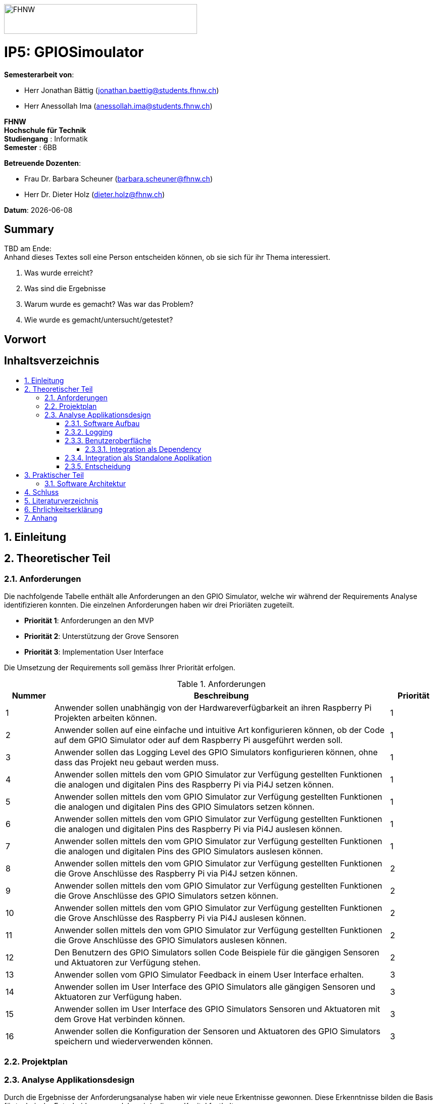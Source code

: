 :toc: macro
:toc-title:
:toclevels: 5
:sectnums:
:sectnumlevels: 5
:imagesdir: ./assets/images
:iconsdir: ./icons
:stylesdir: ./styles
:homepage: https://github.com/FHNW-IP5-IP6/GPIOSimulator

image::FHNW.png[FHNW,382,59]
[discrete]
= IP5: GPIOSimoulator

*Semesterarbeit von*:

* Herr Jonathan Bättig (jonathan.baettig@students.fhnw.ch) 
* Herr Anessollah Ima (anessollah.ima@students.fhnw.ch)

*FHNW* +
*Hochschule für Technik* +
*Studiengang* : Informatik +
*Semester* : 6BB

*Betreuende Dozenten*:

* Frau Dr. Barbara Scheuner (barbara.scheuner@fhnw.ch) 
* Herr Dr. Dieter Holz (dieter.holz@fhnw.ch) 

*Datum*: {docdate}


<<<
[discrete]
== Summary 
TBD am Ende: + 
Anhand dieses Textes soll eine Person entscheiden können, ob sie sich für ihr Thema interessiert.

. Was wurde erreicht?
. Was sind die Ergebnisse
. Warum wurde es gemacht? Was war das Problem? 
. Wie wurde es gemacht/untersucht/getestet?

<<<
[discrete]
== Vorwort

<<<
[discrete]
== Inhaltsverzeichnis
toc::[]

<<<
== Einleitung

<<<
== Theoretischer Teil

=== Anforderungen
Die nachfolgende Tabelle enthält alle Anforderungen an den GPIO Simulator, welche wir während der Requirements Analyse identifizieren konnten. Die einzelnen Anforderungen haben wir drei Prioriäten zugeteilt.

* *Priorität 1*: Anforderungen an den MVP
* *Priorität 2*: Unterstützung der Grove Sensoren
* *Priorität 3*: Implementation User Interface

Die Umsetzung der Requirements soll gemäss Ihrer Priorität erfolgen.

.Anforderungen
[cols="1,7,1"]
|===
|Nummer |Beschreibung  |Priorität

|{counter:reqNumber} 
|Anwender sollen unabhängig von der Hardwareverfügbarkeit an ihren Raspberry Pi Projekten arbeiten können.
|1

|{counter:reqNumber}
|Anwender sollen auf eine einfache und intuitive Art konfigurieren können, ob der Code auf dem GPIO Simulator oder auf dem Raspberry Pi ausgeführt werden soll.
|1

|{counter:reqNumber}
|Anwender sollen das Logging Level des GPIO Simulators konfigurieren können, ohne dass das Projekt neu gebaut werden muss.
|1

|{counter:reqNumber}
|Anwender sollen mittels den vom GPIO Simulator zur Verfügung gestellten Funktionen die analogen und digitalen Pins des Raspberry Pi via Pi4J setzen können.
|1

|{counter:reqNumber} 
|Anwender sollen mittels den vom GPIO Simulator zur Verfügung gestellten Funktionen die analogen und digitalen Pins des GPIO Simulators setzen können.
|1

|{counter:reqNumber}
|Anwender sollen mittels den vom GPIO Simulator zur Verfügung gestellten Funktionen die analogen und digitalen Pins des Raspberry Pi via Pi4J auslesen können.
|1

|{counter:reqNumber}
|Anwender sollen mittels den vom GPIO Simulator zur Verfügung gestellten Funktionen die analogen und digitalen Pins des GPIO Simulators auslesen können.
|1

|{counter:reqNumber}
|Anwender sollen mittels den vom GPIO Simulator zur Verfügung gestellten Funktionen die Grove Anschlüsse des Raspberry Pi via Pi4J setzen können.
|2

|{counter:reqNumber}
|Anwender sollen mittels den vom GPIO Simulator zur Verfügung gestellten Funktionen die Grove Anschlüsse des GPIO Simulators setzen können.
|2

|{counter:reqNumber}
|Anwender sollen mittels den vom GPIO Simulator zur Verfügung gestellten Funktionen die Grove Anschlüsse des Raspberry Pi via Pi4J auslesen können.
|2

|{counter:reqNumber}
|Anwender sollen mittels den vom GPIO Simulator zur Verfügung gestellten Funktionen die Grove Anschlüsse des GPIO Simulators auslesen können.
|2

|{counter:reqNumber}
|Den Benutzern des GPIO Simulators sollen Code Beispiele für die gängigen Sensoren und Aktuatoren zur Verfügung stehen.
|2

|{counter:reqNumber}
|Anwender sollen vom GPIO Simulator Feedback in einem User Interface erhalten.
|3

|{counter:reqNumber} 
|Anwender sollen im User Interface des GPIO Simulators alle gängigen Sensoren und Aktuatoren zur Verfügung haben.
|3

|{counter:reqNumber}
|Anwender sollen im User Interface des GPIO Simulators Sensoren und Aktuatoren mit dem Grove Hat verbinden können.
|3

|{counter:reqNumber} 
|Anwender sollen die Konfiguration der Sensoren und Aktuatoren des GPIO Simulators speichern und wiederverwenden können.
|3

|===

<<<
=== Projektplan

<<<
=== Analyse Applikationsdesign
Durch die Ergebnisse der Anforderungsanalyse haben wir viele neue Erkentnisse gewonnen. Diese Erkenntnisse bilden die Basis für technische Entscheidungen, welche wir in diesem Kapitel festhalten.

==== Software Aufbau


==== Logging
Die Log Funktionalität ist für unser Produkt essenziell. Die Umsetzung des Loggins ist Bestandteil des Minimum Viable Product. Ziel ist es, dass alle Interaktionen mit den GPIO Pins und Grove Adaptoren in einem geeigneten Format geloggt werden. Für Java stehen bereits diverse Logging Frameworks zur verfügung. Ein weit verbreiteter und beliebter Vertreter ist Log4j 2 von Apache. Es beitet die Funktionalität, Logs in eine Rolling File zu schreiben. Diese Funktionalität eignet sich hervorragen für unsere Zwecke, weshalb wir uns für die Verwendung dieses Frameworks entschieden haben.

==== Benutzeroberfläche
Ein wichtiger Entscheid, welcher in diesem Projekt getroffen werden muss, ist die Integrationsart der Benutzeroberfläche des Simulators. Unsere Analyse hat gezeigt, dass es zwei verschidene möglichkeiten gibt, wie das User Interface des Simulators integriert werden kann. Einerseits können wir den Simulator als Standalone Applikation zur Verfügung stellen, andererseits könnte der Simulator auch direkt als Dependance in das Projekt der Anwender inkludiert werden. Beide Vorgehensweisen sind im Kern gleich, haben aber ihre jeweiligen Vor- und Nachteile.

===== Integration als Dependency
Bei diesem Integrationstyp wird der komplette Simulator zu einem festen Bestandteil des Raspberry Pi Projektes des Anwenders. Das Projekt umfasst nebst dem vom Anwender selbst geschriebenen Code, welcher schlussendlich auf dem Raspberry Pi ausgeführt werden soll, zusätzlich das gesamte User Interface des Simulators. Dies führt dazu, dass das Projekt des Anwenders um einiges grösser wird. Allerdings würde uns die direkte Integration unsere Arbeit erleichtern. Die Kommunikation zwischen User Code und UI könnte über die uns bereits aus dem Unterricht bekannten UI Bindings von JavaFX implementiert werden. Des Weiteren gibt uns die Integration des Simulators in das Projekt des Anwenders mehr Freiheit bezüglich der Konfiguration des Simulators. Einerseits könnte das User Interface gleich aus dem Code des Anwwenders generiert werden, andererseits kann die Konfiguration der GPIO Schnittstellen auch im Simulator selbst erfolgen.

[.underline]#*Konfiguration via Code*#

Unter Verwendung dieser Konfigurationsart entscheidet der Code des Benutzers, welche Sensoren und Aktuatoren an welche virtuellen Anschlüsse des Simulators angeschlossen werden. Sobald der Benutzer den Code unter Verwendung des GPIO Simulators startet, generiert der Simulator das UI gemäss den im Code verwendeten Pins, Sensoren und Aktuatoren. Ein wesentlicher Vorteil dieses Konfigurationstyps ist sicher die Einfachheit der Anwendung. Der Benutzer muss sich lediglich um seinen Code kümmern. Genau so wie die Sensoren im Code verwendet werden, werden diese auch im Simulator angezeigt. Es ist somit ausgeschlossen, dass Pins verwendet werden, welche nicht mit Sensoren oder Aktuatoren verbunden sind. Dies kann aber auch ein Nachteil sein, da diese Konfigurationsart nicht wirklich der Realität entspricht, welche man in einem IoT Projekt antrifft. Dort ist der Anwender für die Verkabelung der Sensoren und Aktuatoren mit dem Raspberry Pi verantwortlich, nicht der von im verfasste Code. Es kann durchaus passieren, dass beispielsweise die falschen Pins verbunden werden. Dieser Aspekt würde unter Verwendung der aus dem Code generierten Konfiguration verloren gehen.

.Dependency Integration mit Konfiguration im Code 
image::Dependency_Integration_Code.png[Design Dependecy]

[.underline]#*Konfiguraiton via Simulator*#

Bei diesem Konfigurationstyp wird die Konfiguration direkt im Simulator vorgenommen. Nachdem ein Anwender seinen Code Ausführt, öffnet sich das UI des GPIO Simulators. Der Benutzer kann nun via Drag and Drop Sensoren und Aktuatoren im dafür vorgesehenen Bereich platzieren und diese mit den GPIO oder Grove Pins des virtuellen GroveHat verbinden. Nachdem der Benutzer die Konfiguration abgeschlossen hat, kann er dies über einen Button bestätigen und die Simulation startet. Der Vorteil dieses Konfigurationstyps liegt ganz klar in der Realitätsnähe, welche über die Konfiguration via Code fehlt. Der Benutzer hat die Möglichkeit, Sensoren und Aktuatoren falsch anzuschliessen und muss dem Problem selbst nachgehen. Dies erhöht den Lerneffekt und trägt zum Verständnis bei. Nachteil ist allerdings, dass die Konfiguration erst nach dem Starten des Codes gemacht werden kann.

.Dependency Integration mit Konfiguration im Simulator
image::Dependency_Integration_Simulator.png[Design Dependecy]

==== Integration als Standalone Applikation
Bei diesem Integrationstyp wird der Simulator zu einer separaten Applikation, die auf einem eigenen Prozess läuft. Der Code des Anwenders läuft komplett unabhängig vom Simulator selbst. Die Unabhängigkeit der Projekte macht die Kommunikation der beiden Programme komplizierter, da ein neuer indirekter Weg für die Datenübertragung gefunden werden muss. Eine Standalone Applikation hat aber den Vorteil, dass die Konfiguration des Simulators nicht erst zur Laufzeit stattfinden müsste. Man könnte den Simulator also starten und konfigurieren, ohne den Code bereits geschriben zu haben. Er kann dann die Simulation starten und gegen den Simulator programmieren. Immer wenn der Anwender seinen Code ausführt, kann er direkt im Simulator sehen, ob der Code die gewünschte Wirkung hat. Dieser Integrationstyp Simuliert die Realität sicher am besten, da der Raspberry Pi auch eine separate Instanz ist.

.Standalone Integration 
image::Standalone_Integration.png[Design Standalone]

==== Entscheidung
TODO: Entscheidung dokumentieren, sobald gefallen.

<<<

== Praktischer Teil

=== Software Architektur

<<<
== Schluss

<<<
== Literaturverzeichnis

<<<
== Ehrlichkeitserklärung

<<<
== Anhang
